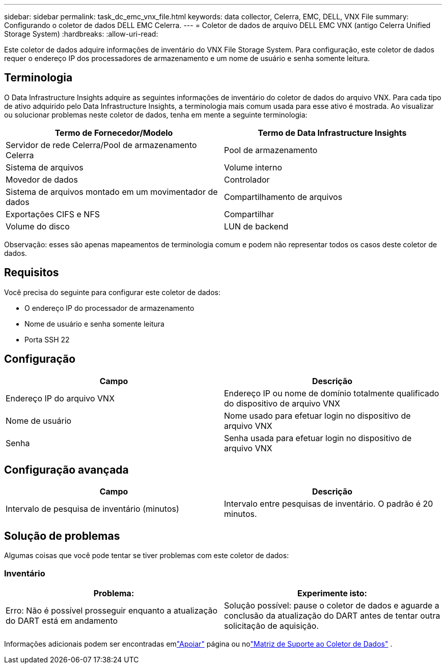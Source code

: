 ---
sidebar: sidebar 
permalink: task_dc_emc_vnx_file.html 
keywords: data collector, Celerra, EMC, DELL, VNX File 
summary: Configurando o coletor de dados DELL EMC Celerra. 
---
= Coletor de dados de arquivo DELL EMC VNX (antigo Celerra Unified Storage System)
:hardbreaks:
:allow-uri-read: 


[role="lead"]
Este coletor de dados adquire informações de inventário do VNX File Storage System.  Para configuração, este coletor de dados requer o endereço IP dos processadores de armazenamento e um nome de usuário e senha somente leitura.



== Terminologia

O Data Infrastructure Insights adquire as seguintes informações de inventário do coletor de dados do arquivo VNX.  Para cada tipo de ativo adquirido pelo Data Infrastructure Insights, a terminologia mais comum usada para esse ativo é mostrada.  Ao visualizar ou solucionar problemas neste coletor de dados, tenha em mente a seguinte terminologia:

[cols="2*"]
|===
| Termo de Fornecedor/Modelo | Termo de Data Infrastructure Insights 


| Servidor de rede Celerra/Pool de armazenamento Celerra | Pool de armazenamento 


| Sistema de arquivos | Volume interno 


| Movedor de dados | Controlador 


| Sistema de arquivos montado em um movimentador de dados | Compartilhamento de arquivos 


| Exportações CIFS e NFS | Compartilhar 


| Volume do disco | LUN de backend 
|===
Observação: esses são apenas mapeamentos de terminologia comum e podem não representar todos os casos deste coletor de dados.



== Requisitos

Você precisa do seguinte para configurar este coletor de dados:

* O endereço IP do processador de armazenamento
* Nome de usuário e senha somente leitura
* Porta SSH 22




== Configuração

[cols="2*"]
|===
| Campo | Descrição 


| Endereço IP do arquivo VNX | Endereço IP ou nome de domínio totalmente qualificado do dispositivo de arquivo VNX 


| Nome de usuário | Nome usado para efetuar login no dispositivo de arquivo VNX 


| Senha | Senha usada para efetuar login no dispositivo de arquivo VNX 
|===


== Configuração avançada

[cols="2*"]
|===
| Campo | Descrição 


| Intervalo de pesquisa de inventário (minutos) | Intervalo entre pesquisas de inventário. O padrão é 20 minutos. 
|===


== Solução de problemas

Algumas coisas que você pode tentar se tiver problemas com este coletor de dados:



=== Inventário

[cols="2*"]
|===
| Problema: | Experimente isto: 


| Erro: Não é possível prosseguir enquanto a atualização do DART está em andamento | Solução possível: pause o coletor de dados e aguarde a conclusão da atualização do DART antes de tentar outra solicitação de aquisição. 
|===
Informações adicionais podem ser encontradas emlink:concept_requesting_support.html["Apoiar"] página ou nolink:reference_data_collector_support_matrix.html["Matriz de Suporte ao Coletor de Dados"] .
